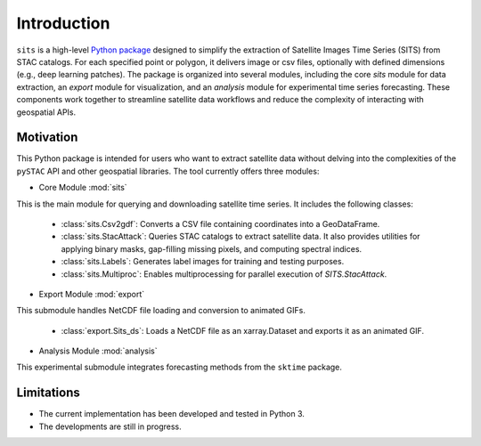 Introduction
============

``sits`` is a high-level `Python package <https://github.com/kenoz/SITS_utils>`_ designed to simplify the extraction of Satellite Images Time Series (SITS) from STAC catalogs. For each specified point or polygon, it delivers image or csv files, optionally with defined dimensions (e.g., deep learning patches). The package is organized into several modules, including the core `sits` module for data extraction, an `export` module for visualization, and an `analysis` module for experimental time series forecasting. These components work together to streamline satellite data workflows and reduce the complexity of interacting with geospatial APIs.

Motivation
**********

This Python package is intended for users who want to extract satellite data without delving into the complexities of the ``pySTAC`` API and other geospatial libraries. The tool currently offers three modules:

* Core Module :mod:`sits` 
This is the main module for querying and downloading satellite time series. It includes the following classes:

    * :class:`sits.Csv2gdf`: Converts a CSV file containing coordinates into a GeoDataFrame.
    * :class:`sits.StacAttack`: Queries STAC catalogs to extract satellite data. It also provides utilities for applying binary masks, gap-filling missing pixels, and computing spectral indices.
    * :class:`sits.Labels`: Generates label images for training and testing purposes.
    * :class:`sits.Multiproc`: Enables multiprocessing for parallel execution of `SITS.StacAttack`.   

* Export Module :mod:`export`
This submodule handles NetCDF file loading and conversion to animated GIFs.

    * :class:`export.Sits_ds`: Loads a NetCDF file as an xarray.Dataset and exports it as an animated GIF.

* Analysis Module :mod:`analysis`
This experimental submodule integrates forecasting methods from the ``sktime`` package.

Limitations
***********

- The current implementation has been developed and tested in Python 3.
- The developments are still in progress.

